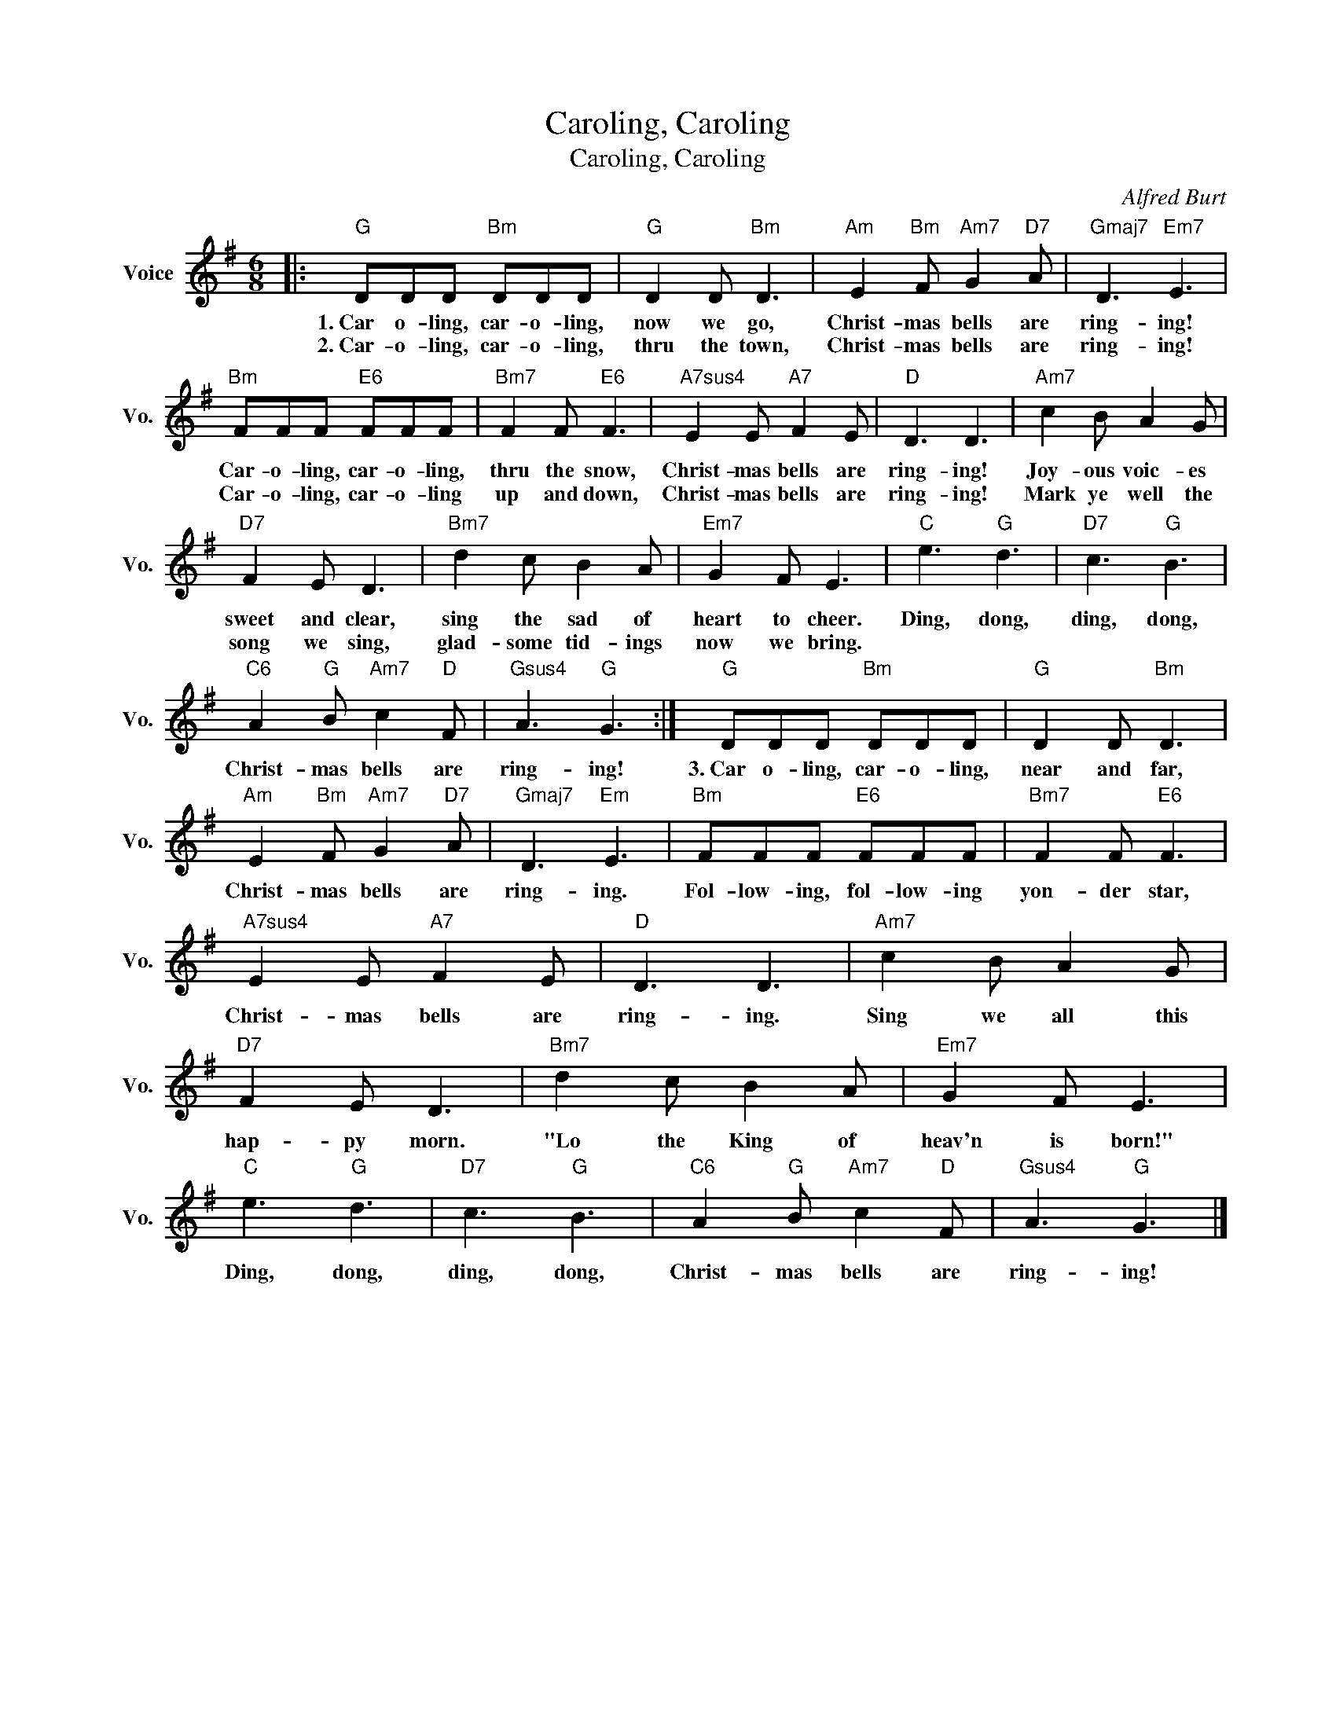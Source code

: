 X:1
T:Caroling, Caroling
T:Caroling, Caroling
C:Alfred Burt
Z:All Rights Reserved
L:1/8
M:6/8
K:G
V:1 treble nm="Voice" snm="Vo."
%%MIDI program 0
V:1
|:"G" DDD"Bm" DDD |"G" D2 D"Bm" D3 |"Am" E2"Bm" F"Am7" G2"D7" A |"Gmaj7" D3"Em7" E3 | %4
w: 1.~Car o- ling, car- o- ling,|now we go,|Christ- mas bells are|ring- ing!|
w: 2.~Car- o- ling, car- o- ling,|thru the town,|Christ- mas bells are|ring- ing!|
"Bm" FFF"E6" FFF |"Bm7" F2 F"E6" F3 |"A7sus4" E2 E"A7" F2 E |"D" D3 D3 |"Am7" c2 B A2 G | %9
w: Car- o- ling, car- o- ling,|thru the snow,|Christ- mas bells are|ring- ing!|Joy- ous voic- es|
w: Car- o- ling, car- o- ling|up and down,|Christ- mas bells are|ring- ing!|Mark ye well the|
"D7" F2 E D3 |"Bm7" d2 c B2 A |"Em7" G2 F E3 |"C" e3"G" d3 |"D7" c3"G" B3 | %14
w: sweet and clear,|sing the sad of|heart to cheer.|Ding, dong,|ding, dong,|
w: song we sing,|glad- some tid- ings|now we bring.|||
"C6" A2"G" B"Am7" c2"D" F |"Gsus4" A3"G" G3 :|"G" DDD"Bm" DDD |"G" D2 D"Bm" D3 | %18
w: Christ- mas bells are|ring- ing!|3.~Car o- ling, car- o- ling,|near and far,|
w: ||||
"Am" E2"Bm" F"Am7" G2"D7" A |"Gmaj7" D3"Em" E3 |"Bm" FFF"E6" FFF |"Bm7" F2 F"E6" F3 | %22
w: Christ- mas bells are|ring- ing.|Fol- low- ing, fol- low- ing|yon- der star,|
w: ||||
"A7sus4" E2 E"A7" F2 E |"D" D3 D3 |"Am7" c2 B A2 G |"D7" F2 E D3 |"Bm7" d2 c B2 A |"Em7" G2 F E3 | %28
w: Christ- mas bells are|ring- ing.|Sing we all this|hap- py morn.|"Lo the King of|heav'n is born!"|
w: ||||||
"C" e3"G" d3 |"D7" c3"G" B3 |"C6" A2"G" B"Am7" c2"D" F |"Gsus4" A3"G" G3 |] %32
w: Ding, dong,|ding, dong,|Christ- mas bells are|ring- ing!|
w: ||||

